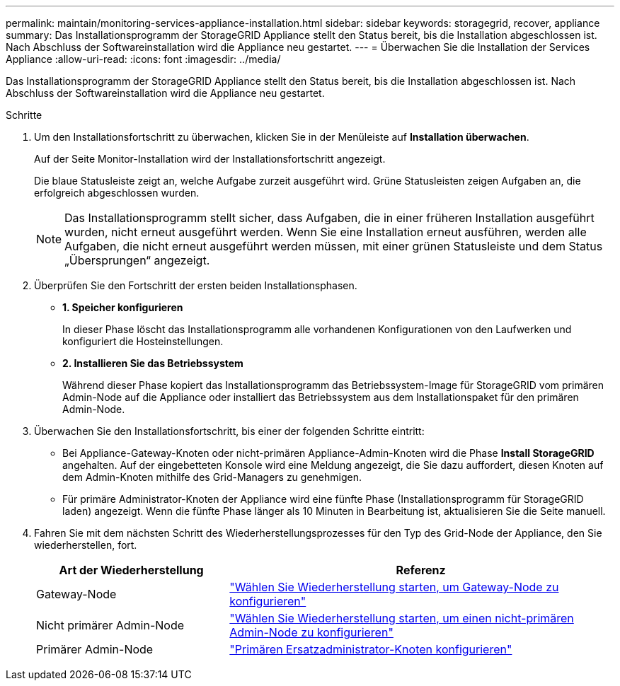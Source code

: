 ---
permalink: maintain/monitoring-services-appliance-installation.html 
sidebar: sidebar 
keywords: storagegrid, recover, appliance 
summary: Das Installationsprogramm der StorageGRID Appliance stellt den Status bereit, bis die Installation abgeschlossen ist. Nach Abschluss der Softwareinstallation wird die Appliance neu gestartet. 
---
= Überwachen Sie die Installation der Services Appliance
:allow-uri-read: 
:icons: font
:imagesdir: ../media/


[role="lead"]
Das Installationsprogramm der StorageGRID Appliance stellt den Status bereit, bis die Installation abgeschlossen ist. Nach Abschluss der Softwareinstallation wird die Appliance neu gestartet.

.Schritte
. Um den Installationsfortschritt zu überwachen, klicken Sie in der Menüleiste auf *Installation überwachen*.
+
Auf der Seite Monitor-Installation wird der Installationsfortschritt angezeigt.

+
Die blaue Statusleiste zeigt an, welche Aufgabe zurzeit ausgeführt wird. Grüne Statusleisten zeigen Aufgaben an, die erfolgreich abgeschlossen wurden.

+

NOTE: Das Installationsprogramm stellt sicher, dass Aufgaben, die in einer früheren Installation ausgeführt wurden, nicht erneut ausgeführt werden. Wenn Sie eine Installation erneut ausführen, werden alle Aufgaben, die nicht erneut ausgeführt werden müssen, mit einer grünen Statusleiste und dem Status „Übersprungen“ angezeigt.

. Überprüfen Sie den Fortschritt der ersten beiden Installationsphasen.
+
** *1. Speicher konfigurieren*
+
In dieser Phase löscht das Installationsprogramm alle vorhandenen Konfigurationen von den Laufwerken und konfiguriert die Hosteinstellungen.

** *2. Installieren Sie das Betriebssystem*
+
Während dieser Phase kopiert das Installationsprogramm das Betriebssystem-Image für StorageGRID vom primären Admin-Node auf die Appliance oder installiert das Betriebssystem aus dem Installationspaket für den primären Admin-Node.



. Überwachen Sie den Installationsfortschritt, bis einer der folgenden Schritte eintritt:
+
** Bei Appliance-Gateway-Knoten oder nicht-primären Appliance-Admin-Knoten wird die Phase *Install StorageGRID* angehalten. Auf der eingebetteten Konsole wird eine Meldung angezeigt, die Sie dazu auffordert, diesen Knoten auf dem Admin-Knoten mithilfe des Grid-Managers zu genehmigen.
** Für primäre Administrator-Knoten der Appliance wird eine fünfte Phase (Installationsprogramm für StorageGRID laden) angezeigt. Wenn die fünfte Phase länger als 10 Minuten in Bearbeitung ist, aktualisieren Sie die Seite manuell.


. Fahren Sie mit dem nächsten Schritt des Wiederherstellungsprozesses für den Typ des Grid-Node der Appliance, den Sie wiederherstellen, fort.
+
[cols="1a,2a"]
|===
| Art der Wiederherstellung | Referenz 


 a| 
Gateway-Node
 a| 
link:selecting-start-recovery-to-configure-gateway-node.html["Wählen Sie Wiederherstellung starten, um Gateway-Node zu konfigurieren"]



 a| 
Nicht primärer Admin-Node
 a| 
link:selecting-start-recovery-to-configure-non-primary-admin-node.html["Wählen Sie Wiederherstellung starten, um einen nicht-primären Admin-Node zu konfigurieren"]



 a| 
Primärer Admin-Node
 a| 
link:configuring-replacement-primary-admin-node.html["Primären Ersatzadministrator-Knoten konfigurieren"]

|===


